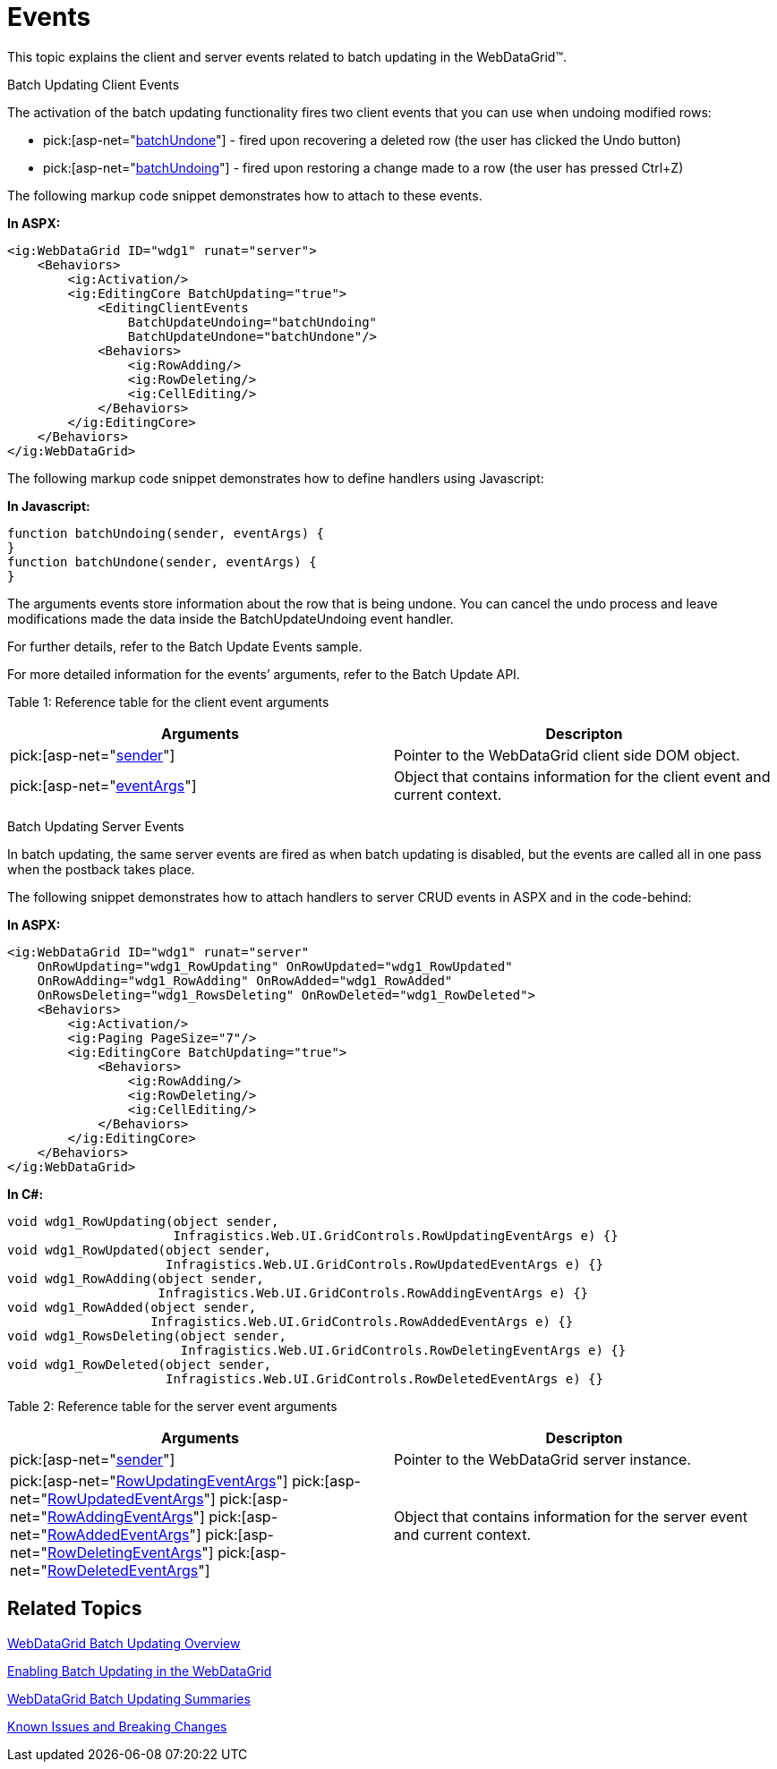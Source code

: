 ﻿////

|metadata|
{
    "name": "webdatagrid-batch-updating-events",
    "controlName": ["WebDataGrid"],
    "tags": ["Drilldown","Editing","Events","Grids","Performance"],
    "guid": "111d35bf-637b-4d73-8596-f11e04e48fb0",  
    "buildFlags": [],
    "createdOn": "2011-10-26T07:23:26.6354003Z"
}
|metadata|
////

= Events

This topic explains the client and server events related to batch updating in the WebDataGrid™.

Batch Updating Client Events

The activation of the batch updating functionality fires two client events that you can use when undoing modified rows:

*  pick:[asp-net="link:infragistics4.web.v{ProductVersion}~infragistics.web.ui.gridcontrols.editingclientevents~batchupdateundone.html[batchUndone]"]  - fired upon recovering a deleted row (the user has clicked the Undo button)
*  pick:[asp-net="link:infragistics4.web.v{ProductVersion}~infragistics.web.ui.gridcontrols.editingclientevents~batchupdateundoing.html[batchUndoing]"]  - fired upon restoring a change made to a row (the user has pressed Ctrl+Z)

The following markup code snippet demonstrates how to attach to these events.

*In ASPX:*

----
<ig:WebDataGrid ID="wdg1" runat="server">
    <Behaviors>
        <ig:Activation/>                 
        <ig:EditingCore BatchUpdating="true">
            <EditingClientEvents
                BatchUpdateUndoing="batchUndoing" 
                BatchUpdateUndone="batchUndone"/>
            <Behaviors>
                <ig:RowAdding/>
                <ig:RowDeleting/>
                <ig:CellEditing/>
            </Behaviors>
        </ig:EditingCore>
    </Behaviors>
</ig:WebDataGrid>
----

The following markup code snippet demonstrates how to define handlers using Javascript:

*In Javascript:*

----
function batchUndoing(sender, eventArgs) {
}
function batchUndone(sender, eventArgs) {
}
----

The arguments events store information about the row that is being undone. You can cancel the undo process and leave modifications made the data inside the BatchUpdateUndoing event handler.

For further details, refer to the Batch Update Events sample.

For more detailed information for the events’ arguments, refer to the Batch Update API.

Table 1: Reference table for the client event arguments

[options="header", cols="a,a"]
|====
|Arguments|Descripton

| pick:[asp-net="link:webdatagrid~infragistics.web.ui.webdatagrid_members.html[sender]"] 
|Pointer to the WebDataGrid client side DOM object.

| pick:[asp-net="link:webdatagrid~infragistics.web.ui.batchupdateundoneeventargs_members.html[eventArgs]"] 
|Object that contains information for the client event and current context.

|====

Batch Updating Server Events

In batch updating, the same server events are fired as when batch updating is disabled, but the events are called all in one pass when the postback takes place.

The following snippet demonstrates how to attach handlers to server CRUD events in ASPX and in the code-behind:

*In ASPX:*

----
<ig:WebDataGrid ID="wdg1" runat="server"
    OnRowUpdating="wdg1_RowUpdating" OnRowUpdated="wdg1_RowUpdated"
    OnRowAdding="wdg1_RowAdding" OnRowAdded="wdg1_RowAdded"
    OnRowsDeleting="wdg1_RowsDeleting" OnRowDeleted="wdg1_RowDeleted">
    <Behaviors>
        <ig:Activation/>
        <ig:Paging PageSize="7"/>
        <ig:EditingCore BatchUpdating="true">
            <Behaviors>
                <ig:RowAdding/>
                <ig:RowDeleting/>
                <ig:CellEditing/>
            </Behaviors>
        </ig:EditingCore>
    </Behaviors> 
</ig:WebDataGrid>
----

*In C#:*

----
void wdg1_RowUpdating(object sender, 
                      Infragistics.Web.UI.GridControls.RowUpdatingEventArgs e) {}
void wdg1_RowUpdated(object sender, 
                     Infragistics.Web.UI.GridControls.RowUpdatedEventArgs e) {}
void wdg1_RowAdding(object sender, 
                    Infragistics.Web.UI.GridControls.RowAddingEventArgs e) {}
void wdg1_RowAdded(object sender, 
                   Infragistics.Web.UI.GridControls.RowAddedEventArgs e) {}
void wdg1_RowsDeleting(object sender, 
                       Infragistics.Web.UI.GridControls.RowDeletingEventArgs e) {}
void wdg1_RowDeleted(object sender, 
                     Infragistics.Web.UI.GridControls.RowDeletedEventArgs e) {}
----

Table 2: Reference table for the server event arguments

[options="header", cols="a,a"]
|====
|Arguments|Descripton

| pick:[asp-net="link:infragistics4.web.v{ProductVersion}~infragistics.web.ui.gridcontrols.webdatagrid_members.html[sender]"] 
|Pointer to the WebDataGrid server instance.

| pick:[asp-net="link:infragistics4.web.v{ProductVersion}~infragistics.web.ui.gridcontrols.rowupdatingeventargs_members.html[RowUpdatingEventArgs]"] 
pick:[asp-net="link:infragistics4.web.v{ProductVersion}~infragistics.web.ui.gridcontrols.rowupdatedeventargs_members.html[RowUpdatedEventArgs]"] 
pick:[asp-net="link:infragistics4.web.v{ProductVersion}~infragistics.web.ui.gridcontrols.rowaddingeventargs_members.html[RowAddingEventArgs]"] 
pick:[asp-net="link:infragistics4.web.v{ProductVersion}~infragistics.web.ui.gridcontrols.rowaddedeventargs_members.html[RowAddedEventArgs]"] 
pick:[asp-net="link:infragistics4.web.v{ProductVersion}~infragistics.web.ui.gridcontrols.rowdeletingeventargs.html[RowDeletingEventArgs]"] 
pick:[asp-net="link:infragistics4.web.v{ProductVersion}~infragistics.web.ui.gridcontrols.rowdeletedeventargs_members.html[RowDeletedEventArgs]"] 
|Object that contains information for the server event and current context.

|====

== Related Topics

link:webdatagird-batch-updating-overview.html[WebDataGrid Batch Updating Overview]

link:webdatagrid-batch-updating-enabling.html#_enabling_batch_updating[Enabling Batch Updating in the WebDataGrid]

link:webdatagrid-batch-updating-summaries.html[WebDataGrid Batch Updating Summaries]

link:known-issues-known-issues-and-breaking-changes-revision-history.html[Known Issues and Breaking Changes]